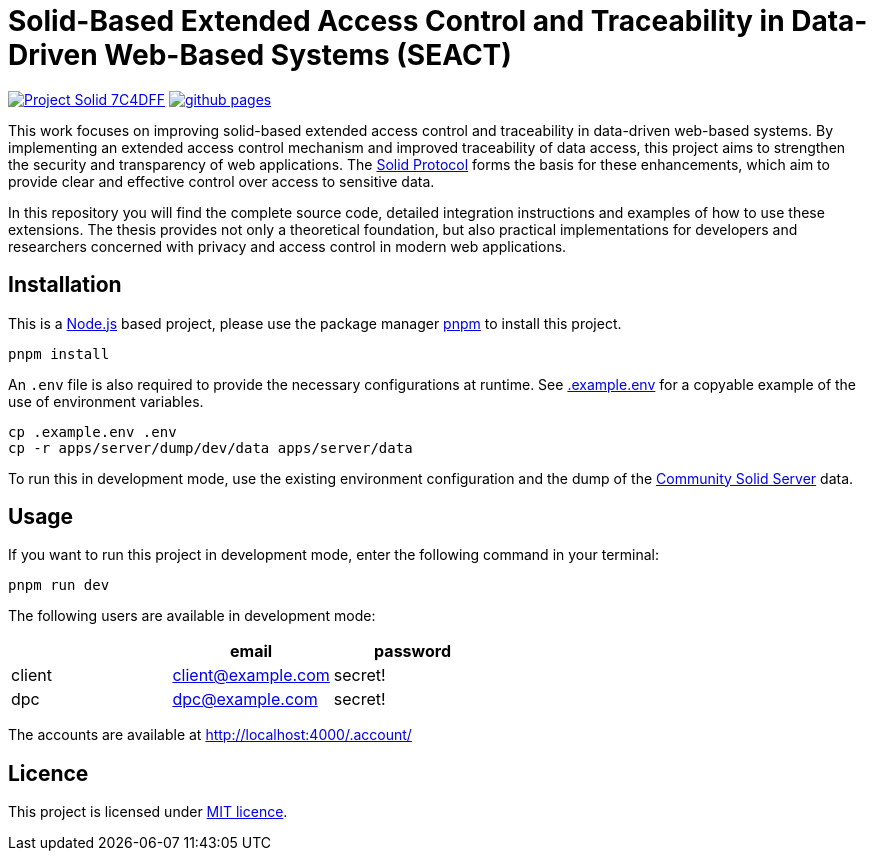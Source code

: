 = Solid-Based Extended Access Control and Traceability in Data-Driven Web-Based Systems (SEACT)
// Refs:
:url-repo: https://github.com/guddii/SEACT

image:https://img.shields.io/badge/Project-Solid-7C4DFF.svg[link="https://solidproject.org/"]
image:https://img.shields.io/github/actions/workflow/status/guddii/SEACT/github-pages.yml[link="{url-repo}/actions/workflows/github-pages.yml"]

This work focuses on improving solid-based extended access control and traceability in data-driven web-based systems.
By implementing an extended access control mechanism and improved traceability of data access, this project aims to strengthen the security and transparency of web applications.
The https://solidproject.org/TR/protocol[Solid Protocol] forms the basis for these enhancements, which aim to provide clear and effective control over access to sensitive data.

In this repository you will find the complete source code, detailed integration instructions and examples of how to use these extensions.
The thesis provides not only a theoretical foundation, but also practical implementations for developers and researchers concerned with privacy and access control in modern web applications.

== Installation

This is a https://nodejs.org/en/download/package-manager[Node.js] based project, please use the package manager https://pnpm.io/installation[pnpm] to install this project.

[source,bash]
----
pnpm install
----

An `.env` file is also required to provide the necessary configurations at runtime.
See xref:.example.env[] for a copyable example of the use of environment variables.

[source,bash]
----
cp .example.env .env
cp -r apps/server/dump/dev/data apps/server/data
----

To run this in development mode, use the existing environment configuration and the dump of the https://communitysolidserver.github.io/[Community Solid Server] data.

== Usage

If you want to run this project in development mode, enter the following command in your terminal:

[source,bash]
----
pnpm run dev
----

The following users are available in development mode:


|===
|   |email |password

|client
|client@example.com
|secret!

|dpc
|dpc@example.com
|secret!
|===

The accounts are available at http://localhost:4000/.account/

== Licence

This project is licensed under link:LICENSE[MIT licence].
